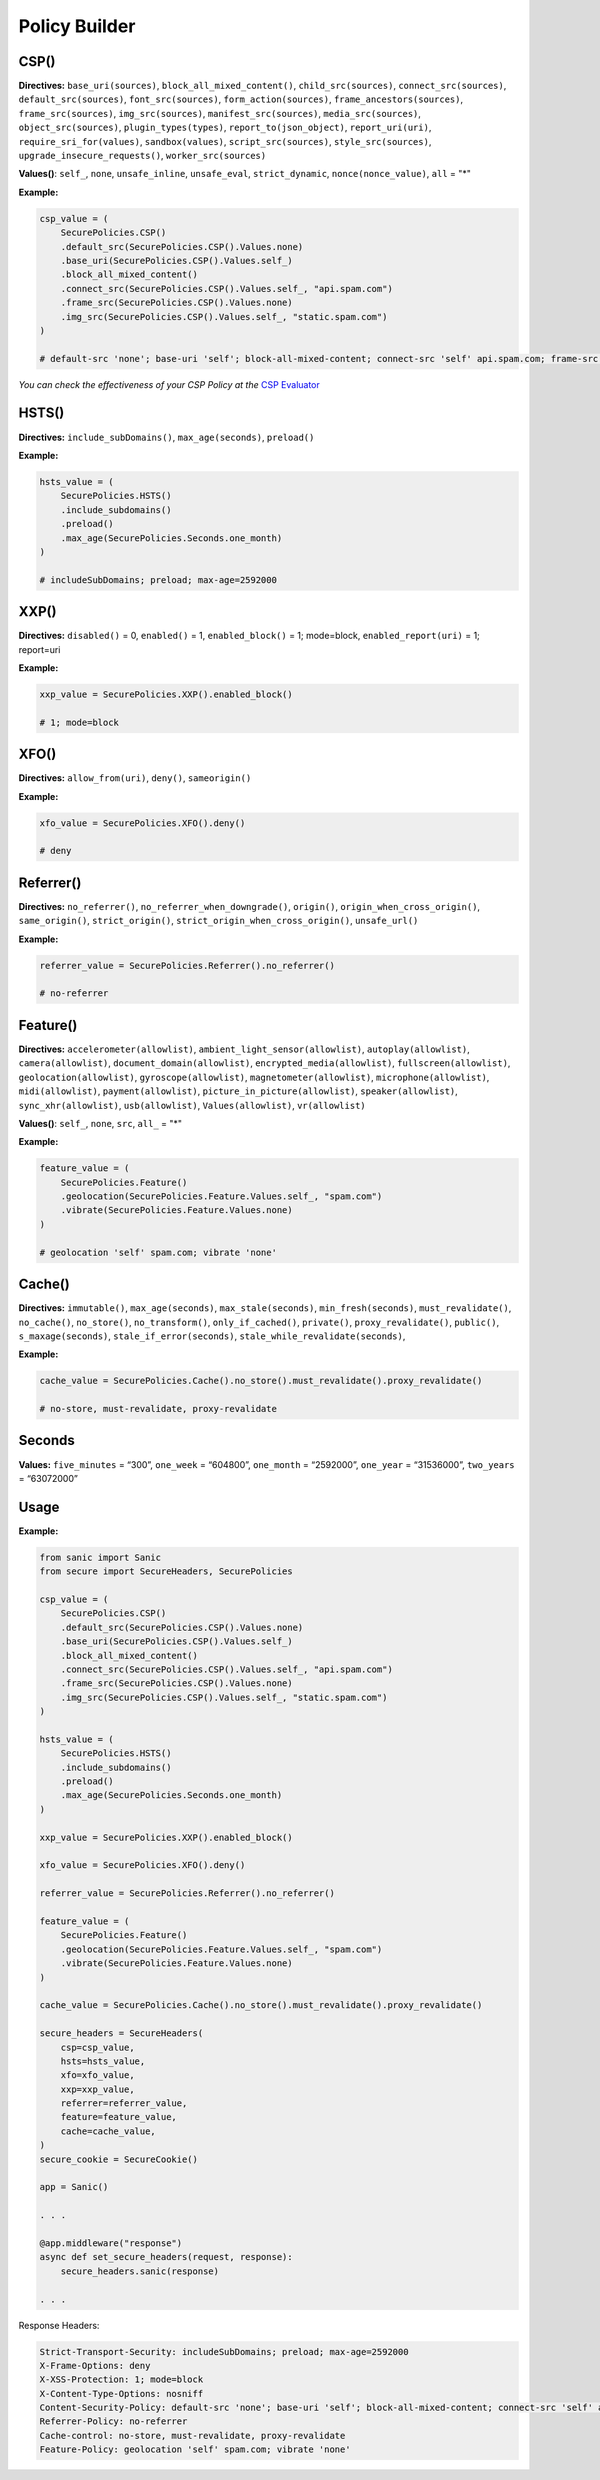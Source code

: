 Policy Builder
----------------

CSP()
^^^^^^^

**Directives:** ``base_uri(sources)``, ``block_all_mixed_content()``,
``child_src(sources)``, ``connect_src(sources)``,
``default_src(sources)``, ``font_src(sources)``,
``form_action(sources)``, ``frame_ancestors(sources)``,
``frame_src(sources)``, ``img_src(sources)``,
``manifest_src(sources)``, ``media_src(sources)``,
``object_src(sources)``, ``plugin_types(types)``,
``report_to(json_object)``, ``report_uri(uri)``,
``require_sri_for(values)``, ``sandbox(values)``,
``script_src(sources)``, ``style_src(sources)``,
``upgrade_insecure_requests()``, ``worker_src(sources)``

**Values()**: ``self_``, ``none``, ``unsafe_inline``, ``unsafe_eval``,
``strict_dynamic``, ``nonce(nonce_value)``, ``all`` = "*"

**Example:**

.. code:: python

   csp_value = (
       SecurePolicies.CSP()
       .default_src(SecurePolicies.CSP().Values.none)
       .base_uri(SecurePolicies.CSP().Values.self_)
       .block_all_mixed_content()
       .connect_src(SecurePolicies.CSP().Values.self_, "api.spam.com")
       .frame_src(SecurePolicies.CSP().Values.none)
       .img_src(SecurePolicies.CSP().Values.self_, "static.spam.com")
   )

   # default-src 'none'; base-uri 'self'; block-all-mixed-content; connect-src 'self' api.spam.com; frame-src 'none'; img-src 'self' static.spam.com

*You can check the effectiveness of your CSP Policy at the* `CSP
Evaluator <https://csp-evaluator.withgoogle.com>`__

HSTS()
^^^^^^^

**Directives:** ``include_subDomains()``, ``max_age(seconds)``,
``preload()``

**Example:**

.. code:: python

   hsts_value = (
       SecurePolicies.HSTS()
       .include_subdomains()
       .preload()
       .max_age(SecurePolicies.Seconds.one_month)
   )

   # includeSubDomains; preload; max-age=2592000

XXP()
^^^^^^

**Directives:** ``disabled()`` = 0, ``enabled()`` = 1,
``enabled_block()`` = 1; mode=block, ``enabled_report(uri)`` = 1;
report=uri

**Example:**

.. code:: python

   xxp_value = SecurePolicies.XXP().enabled_block()

   # 1; mode=block

XFO()
^^^^^^

**Directives:** ``allow_from(uri)``, ``deny()``, ``sameorigin()``

**Example:**

.. code:: python

   xfo_value = SecurePolicies.XFO().deny()

   # deny

Referrer()
^^^^^^^^^^^

**Directives:** ``no_referrer()``, ``no_referrer_when_downgrade()``,
``origin()``, ``origin_when_cross_origin()``, ``same_origin()``,
``strict_origin()``, ``strict_origin_when_cross_origin()``,
``unsafe_url()``

**Example:**

.. code:: python

   referrer_value = SecurePolicies.Referrer().no_referrer()

   # no-referrer

Feature()
^^^^^^^^^^

**Directives:** ``accelerometer(allowlist)``,
``ambient_light_sensor(allowlist)``, ``autoplay(allowlist)``,
``camera(allowlist)``, ``document_domain(allowlist)``,
``encrypted_media(allowlist)``, ``fullscreen(allowlist)``,
``geolocation(allowlist)``, ``gyroscope(allowlist)``,
``magnetometer(allowlist)``, ``microphone(allowlist)``,
``midi(allowlist)``, ``payment(allowlist)``,
``picture_in_picture(allowlist)``, ``speaker(allowlist)``,
``sync_xhr(allowlist)``, ``usb(allowlist)``, ``Values(allowlist)``,
``vr(allowlist)``

**Values()**: ``self_``, ``none``, ``src``, ``all_`` = "*"

**Example:**

.. code:: python

   feature_value = (
       SecurePolicies.Feature()
       .geolocation(SecurePolicies.Feature.Values.self_, "spam.com")
       .vibrate(SecurePolicies.Feature.Values.none)
   )

   # geolocation 'self' spam.com; vibrate 'none'

Cache()
^^^^^^^^

**Directives:** ``immutable()``, ``max_age(seconds)``,
``max_stale(seconds)``, ``min_fresh(seconds)``, ``must_revalidate()``,
``no_cache()``, ``no_store()``, ``no_transform()``,
``only_if_cached()``, ``private()``, ``proxy_revalidate()``,
``public()``, ``s_maxage(seconds)``, ``stale_if_error(seconds)``,
``stale_while_revalidate(seconds)``,

**Example:**

.. code:: python

   cache_value = SecurePolicies.Cache().no_store().must_revalidate().proxy_revalidate()

   # no-store, must-revalidate, proxy-revalidate

Seconds
^^^^^^^

**Values:** ``five_minutes`` = “300”, ``one_week`` = “604800”,
``one_month`` = “2592000”, ``one_year`` = “31536000”, ``two_years`` =
“63072000”

Usage
^^^^^^

.. _example-1:

**Example:**

.. code:: python

   from sanic import Sanic
   from secure import SecureHeaders, SecurePolicies

   csp_value = (
       SecurePolicies.CSP()
       .default_src(SecurePolicies.CSP().Values.none)
       .base_uri(SecurePolicies.CSP().Values.self_)
       .block_all_mixed_content()
       .connect_src(SecurePolicies.CSP().Values.self_, "api.spam.com")
       .frame_src(SecurePolicies.CSP().Values.none)
       .img_src(SecurePolicies.CSP().Values.self_, "static.spam.com")
   )

   hsts_value = (
       SecurePolicies.HSTS()
       .include_subdomains()
       .preload()
       .max_age(SecurePolicies.Seconds.one_month)
   )

   xxp_value = SecurePolicies.XXP().enabled_block()

   xfo_value = SecurePolicies.XFO().deny()

   referrer_value = SecurePolicies.Referrer().no_referrer()

   feature_value = (
       SecurePolicies.Feature()
       .geolocation(SecurePolicies.Feature.Values.self_, "spam.com")
       .vibrate(SecurePolicies.Feature.Values.none)
   )

   cache_value = SecurePolicies.Cache().no_store().must_revalidate().proxy_revalidate()

   secure_headers = SecureHeaders(
       csp=csp_value,
       hsts=hsts_value,
       xfo=xfo_value,
       xxp=xxp_value,
       referrer=referrer_value,
       feature=feature_value,
       cache=cache_value,
   )
   secure_cookie = SecureCookie()

   app = Sanic()

   . . . 

   @app.middleware("response")
   async def set_secure_headers(request, response):
       secure_headers.sanic(response)

   . . . 

Response Headers:

.. code:: http

   Strict-Transport-Security: includeSubDomains; preload; max-age=2592000
   X-Frame-Options: deny
   X-XSS-Protection: 1; mode=block
   X-Content-Type-Options: nosniff
   Content-Security-Policy: default-src 'none'; base-uri 'self'; block-all-mixed-content; connect-src 'self' api.spam.com; frame-src 'none'; img-src 'self' static.spam.com
   Referrer-Policy: no-referrer
   Cache-control: no-store, must-revalidate, proxy-revalidate
   Feature-Policy: geolocation 'self' spam.com; vibrate 'none'
